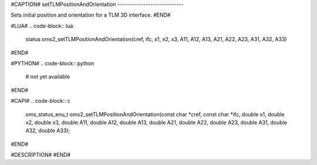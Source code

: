 #CAPTION#
setTLMPositionAndOrientation
----------------------------

Sets initial position and orientation for a TLM 3D interface.
#END#

#LUA#
.. code-block:: lua

  status oms2_setTLMPositionAndOrientation(cref, ifc, x1, x2, x3, A11, A12, A13, A21, A22, A23, A31, A32, A33)

#END#

#PYTHON#
.. code-block:: python

  # not yet available

#END#

#CAPI#
.. code-block:: c

  oms_status_enu_t oms2_setTLMPositionAndOrientation(const char *cref, const char *ifc, double x1, double x2, double x3, double A11, double A12, double A13, double A21, double A22, double A23, double A31, double A32, double A33);

#END#

#DESCRIPTION#
#END#
